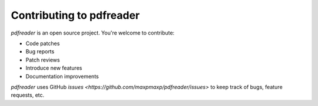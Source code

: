 =========================
Contributing to pdfreader
=========================

*pdfreader* is an open source project. You're welcome to contribute:

* Code patches
* Bug reports
* Patch reviews
* Introduce new features
* Documentation improvements


*pdfreader* uses GitHub `issues <https://github.com/maxpmaxp/pdfreader/issues>` to keep track of bugs,
feature requests, etc.
